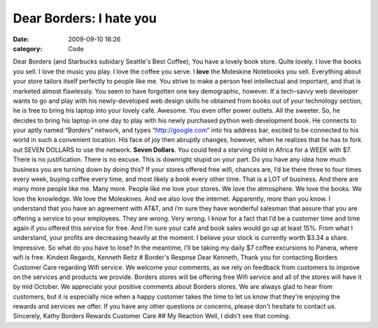 Dear Borders: I hate you
########################

:date: 2009-09-10 18:26
:category: Code


Dear Borders (and Starbucks subidary Seattle's Best Coffee), You
have a lovely book store. Quite lovely. I love the books you sell.
I love the music you play. I love the coffee you serve. I **love**
the Moleskine Notebooks you sell. Everything about your store
tailors itself perfectly to people like me. You strive to make a
person feel intellectual and important, and that is marketed almost
flawlessly. You seem to have forgotten one key demographic,
however. If a tech-savvy web developer wants to go and play with
his newly-developed web design skills he obtained from books out of
*your* technology section, he is free to bring his laptop into your
lovely café. Awesome. You even offer power outlets. All the
sweeter. So, he decides to bring his laptop in one day to play with
his newly purchased python web development book. He connects to
your aptly named “Borders” network, and types “http://google.com”
into his address bar, excited to be connected to his world in such
a convenient location. His face of joy then abruptly changes,
however, when he realizes that he has to fork out SEVEN DOLLARS to
use the network. **Seven Dollars**. You could feed a starving child
in Africa for a WEEK with $7. There is no justification. There is
no excuse. This is downright stupid on your part. Do you have any
idea how much business you are turning down by doing this? If your
stores offered free wifi, chances are, I’d be there three to four
times every week, buying coffee every time, and most likely a book
every other time. That is a LOT of business. And there are many
more people like me. Many more. People like me love your stores. We
love the atmosphere. We love the books. We love the knowledge. We
love the Moleskines. And we also love the internet. Apparently,
more than you know. I understand that you have an agreement with
AT&T, and i’m sure they have wonderful salesman that assure that
you are offering a service to your employees. They are wrong. Very
wrong. I know for a fact that I’d be a customer time and time again
if you offered this service for free. And I’m sure your café and
book sales would go up at least 15%. From what I understand, your
profits are decreasing heavily at the moment. I believe your stock
is currently worth $3.34 a share. Impressive. So what do you have
to lose? In the meantime, I’ll be taking my daily $7 coffee
excursions to Panera, where wifi is free. Kindest Regards, Kenneth
Reitz # Border's Respnse Dear Kenneth, Thank you for contacting
Borders Customer Care regarding Wifi service. We welcome your
comments, as we rely on feedback from customers to improve on the
services and products we provide. Borders stores will be offering
free Wifi service and all of the stores will have it by mid
October. We appreciate your positive comments about Borders stores.
We are always glad to hear from customers, but it is especially
nice when a happy customer takes the time to let us know that
they're enjoying the rewards and services we offer. If you have any
other questions or concerns, please don't hesitate to contact us.
Sincerely, Kathy Borders Rewards Customer Care ## My Reaction Well,
I didn't see that coming.
